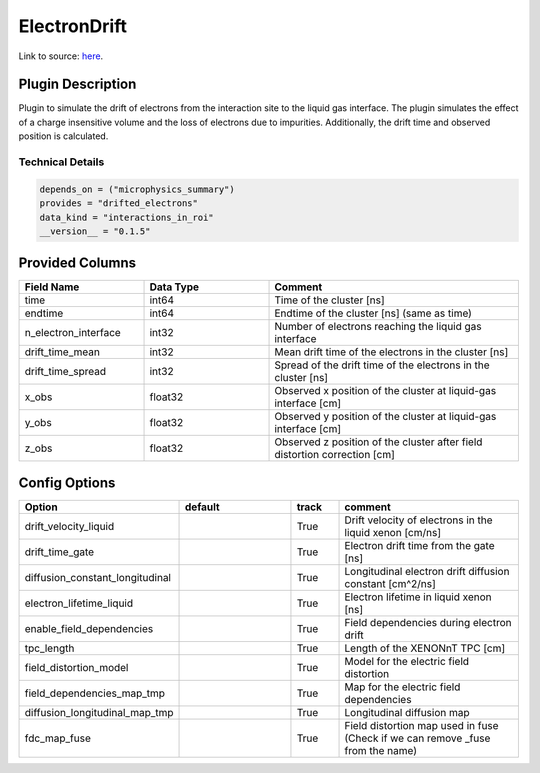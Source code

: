 =============
ElectronDrift
=============

Link to source: `here <https://github.com/XENONnT/fuse/blob/main/fuse/plugins/detector_physics/electron_drift.py>`_.

Plugin Description
==================

Plugin to simulate the drift of electrons from the 
interaction site to the liquid gas interface. The plugin simulates the 
effect of a charge insensitive volume and the loss of electrons due to 
impurities. Additionally, the drift time and observed position is calculated.

Technical Details
-----------------

.. code-block:: python

   depends_on = ("microphysics_summary")
   provides = "drifted_electrons"
   data_kind = "interactions_in_roi"
   __version__ = "0.1.5"

Provided Columns
================

.. list-table::
   :widths: 25 25 50
   :header-rows: 1

   * - Field Name
     - Data Type
     - Comment
   * - time
     - int64
     - Time of the cluster [ns]
   * - endtime
     - int64
     - Endtime of the cluster [ns] (same as time)
   * - n_electron_interface
     - int32
     - Number of electrons reaching the liquid gas interface
   * - drift_time_mean
     - int32
     - Mean drift time of the electrons in the cluster [ns]
   * - drift_time_spread
     - int32
     - Spread of the drift time of the electrons in the cluster [ns]
   * - x_obs
     - float32
     - Observed x position of the cluster at liquid-gas interface [cm]
   * - y_obs
     - float32
     - Observed y position of the cluster at liquid-gas interface [cm]
   * - z_obs
     - float32
     - Observed z position of the cluster after field distortion correction [cm]


Config Options
==============

.. list-table::
   :widths: 25 25 10 40
   :header-rows: 1

   * - Option
     - default
     - track
     - comment
   * - drift_velocity_liquid
     - 
     - True
     - Drift velocity of electrons in the liquid xenon [cm/ns]
   * - drift_time_gate
     - 
     - True
     - Electron drift time from the gate [ns]
   * - diffusion_constant_longitudinal
     - 
     - True
     - Longitudinal electron drift diffusion constant [cm^2/ns]
   * - electron_lifetime_liquid
     - 
     - True
     - Electron lifetime in liquid xenon [ns]
   * - enable_field_dependencies
     - 
     - True
     - Field dependencies during electron drift 
   * - tpc_length
     - 
     - True
     - Length of the XENONnT TPC [cm]
   * - field_distortion_model
     - 
     - True
     - Model for the electric field distortion
   * - field_dependencies_map_tmp
     - 
     - True
     - Map for the electric field dependencies
   * - diffusion_longitudinal_map_tmp
     - 
     - True
     - Longitudinal diffusion map
   * - fdc_map_fuse
     - 
     - True
     - Field distortion map used in fuse (Check if we can remove _fuse from the name)